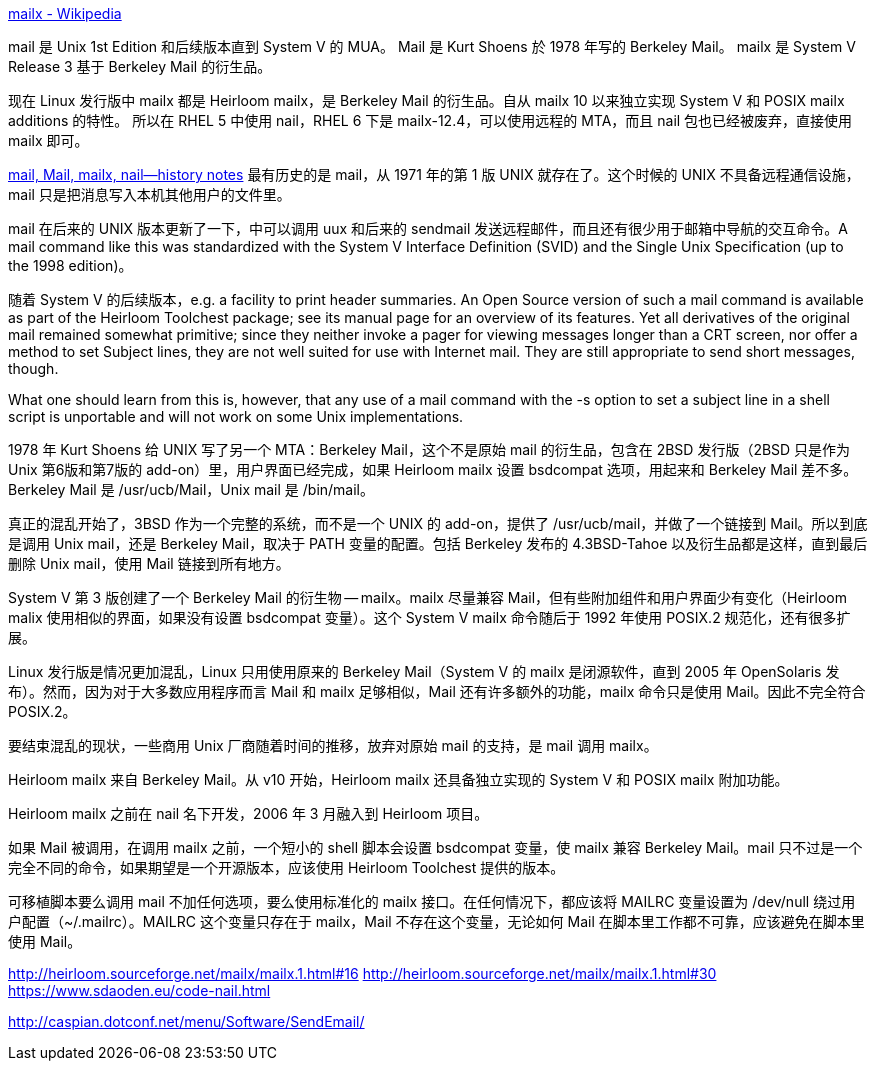 https://en.wikipedia.org/wiki/Mailx[mailx - Wikipedia]

mail 是 Unix 1st Edition 和后续版本直到 System Ⅴ 的 MUA。
Mail 是 Kurt Shoens 於 1978 年写的 Berkeley Mail。
mailx 是 System Ⅴ Release 3 基于 Berkeley Mail 的衍生品。

现在 Linux 发行版中 mailx 都是 Heirloom mailx，是 Berkeley Mail 的衍生品。自从 mailx 10 以来独立实现 System Ⅴ 和 POSIX mailx additions 的特性。
所以在 RHEL 5 中使用 nail，RHEL 6 下是 mailx-12.4，可以使用远程的 MTA，而且 nail 包也已经被废弃，直接使用 mailx 即可。

http://heirloom.sourceforge.net/mailx_history.html[mail, Mail, mailx, nail—history notes]
最有历史的是 mail，从 1971 年的第 1 版 UNIX 就存在了。这个时候的 UNIX 不具备远程通信设施，mail 只是把消息写入本机其他用户的文件里。

mail 在后来的 UNIX 版本更新了一下，中可以调用 uux 和后来的 sendmail 发送远程邮件，而且还有很少用于邮箱中导航的交互命令。A mail command like this was standardized with the System V Interface Definition (SVID) and the Single Unix Specification (up to the 1998 edition)。

随着 System Ⅴ 的后续版本，e.g. a facility to print header summaries. An Open Source version of such a mail command is available as part of the Heirloom Toolchest package; see its manual page for an overview of its features. Yet all derivatives of the original mail remained somewhat primitive; since they neither invoke a pager for viewing messages longer than a CRT screen, nor offer a method to set Subject lines, they are not well suited for use with Internet mail. They are still appropriate to send short messages, though.

What one should learn from this is, however, that any use of a mail command with the -s option to set a subject line in a shell script is unportable and will not work on some Unix implementations.

1978 年 Kurt Shoens 给 UNIX 写了另一个 MTA：Berkeley Mail，这个不是原始 mail 的衍生品，包含在 2BSD 发行版（2BSD 只是作为 Unix 第6版和第7版的 add-on）里，用户界面已经完成，如果 Heirloom mailx 设置 bsdcompat 选项，用起来和 Berkeley Mail 差不多。 Berkeley Mail 是 /usr/ucb/Mail，Unix mail 是 /bin/mail。

真正的混乱开始了，3BSD 作为一个完整的系统，而不是一个 UNIX 的 add-on，提供了 /usr/ucb/mail，并做了一个链接到 Mail。所以到底是调用 Unix mail，还是 Berkeley Mail，取决于 PATH 变量的配置。包括 Berkeley 发布的 4.3BSD-Tahoe 以及衍生品都是这样，直到最后删除 Unix mail，使用 Mail 链接到所有地方。

System Ⅴ 第 3 版创建了一个 Berkeley Mail 的衍生物 -- mailx。mailx 尽量兼容 Mail，但有些附加组件和用户界面少有变化（Heirloom malix 使用相似的界面，如果没有设置 bsdcompat 变量）。这个 System Ⅴ mailx 命令随后于 1992 年使用 POSIX.2 规范化，还有很多扩展。

Linux 发行版是情况更加混乱，Linux 只用使用原来的 Berkeley Mail（System Ⅴ 的 mailx 是闭源软件，直到 2005 年 OpenSolaris 发布）。然而，因为对于大多数应用程序而言 Mail 和 mailx 足够相似，Mail 还有许多额外的功能，mailx 命令只是使用 Mail。因此不完全符合 POSIX.2。

要结束混乱的现状，一些商用 Unix 厂商随着时间的推移，放弃对原始 mail 的支持，是 mail 调用 mailx。

Heirloom mailx 来自 Berkeley Mail。从 v10 开始，Heirloom mailx 还具备独立实现的 System Ⅴ 和 POSIX mailx 附加功能。

Heirloom mailx 之前在 nail 名下开发，2006 年 3 月融入到 Heirloom 项目。

如果 Mail 被调用，在调用 mailx 之前，一个短小的 shell 脚本会设置 bsdcompat 变量，使 mailx 兼容 Berkeley Mail。mail 只不过是一个完全不同的命令，如果期望是一个开源版本，应该使用 Heirloom Toolchest 提供的版本。

可移植脚本要么调用 mail 不加任何选项，要么使用标准化的 mailx 接口。在任何情况下，都应该将 MAILRC 变量设置为 /dev/null 绕过用户配置（~/.mailrc）。MAILRC 这个变量只存在于 mailx，Mail 不存在这个变量，无论如何 Mail 在脚本里工作都不可靠，应该避免在脚本里使用 Mail。


http://heirloom.sourceforge.net/mailx/mailx.1.html#16
http://heirloom.sourceforge.net/mailx/mailx.1.html#30
https://www.sdaoden.eu/code-nail.html

http://caspian.dotconf.net/menu/Software/SendEmail/
